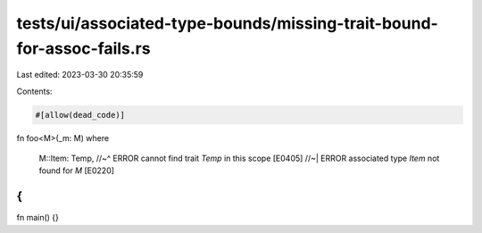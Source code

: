 tests/ui/associated-type-bounds/missing-trait-bound-for-assoc-fails.rs
======================================================================

Last edited: 2023-03-30 20:35:59

Contents:

.. code-block:: rs

    #[allow(dead_code)]
fn foo<M>(_m: M)
where
    M::Item: Temp,
    //~^ ERROR cannot find trait `Temp` in this scope [E0405]
    //~| ERROR associated type `Item` not found for `M` [E0220]
{
}

fn main() {}


